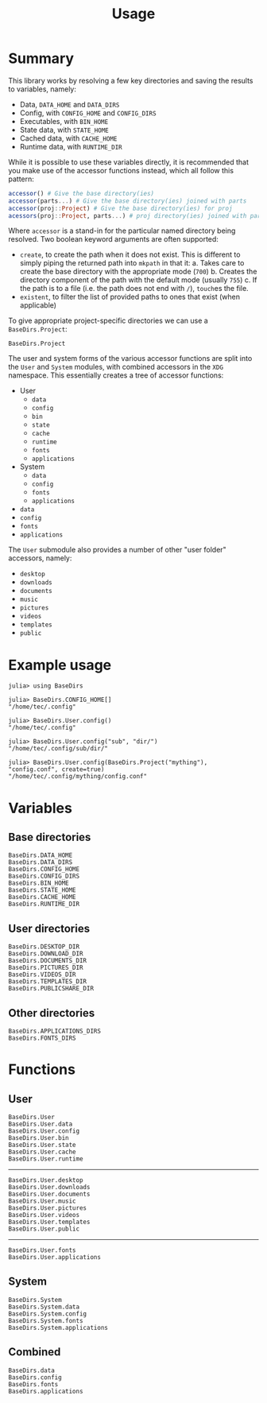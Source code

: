 #+title: Usage

* Summary

This library works by resolving a few key directories and saving the results to
variables, namely:
+ Data, =DATA_HOME= and =DATA_DIRS=
+ Config, with =CONFIG_HOME= and =CONFIG_DIRS=
+ Executables, with =BIN_HOME=
+ State data, with =STATE_HOME=
+ Cached data, with =CACHE_HOME=
+ Runtime data, with =RUNTIME_DIR=

While it is possible to use these variables directly, it is recommended that you
make use of the accessor functions instead, which all follow this pattern:

#+begin_src julia
accessor() # Give the base directory(ies)
accessor(parts...) # Give the base directory(ies) joined with parts
accessor(proj::Project) # Give the base directory(ies) for proj
acessors(proj::Project, parts...) # proj directory(ies) joined with parts
#+end_src

Where ~accessor~ is a stand-in for the particular named directory being resolved.
Two boolean keyword arguments are often supported:
+ =create=, to create the path when it does not exist. This is different to simply
  piping the returned path into ~mkpath~ in that it:
  a. Takes care to create the base directory with the appropriate mode (=700=)
  b. Creates the directory component of the path with the default mode (usually =755=)
  c. If the path is to a file (i.e. the path does not end with =/=), ~touch~​es the file.
+ =existent=, to filter the list of provided paths to ones that exist (when applicable)

To give appropriate project-specific directories we can use a =BaseDirs.Project=:

#+begin_src @docs
BaseDirs.Project
#+end_src

The user and system forms of the various accessor functions are split into the
 =User= and =System= modules, with combined accessors in the =XDG= namespace.
 This essentially creates a tree of accessor functions:

+ User
  - ~data~
  - ~config~
  - ~bin~
  - ~state~
  - ~cache~
  - ~runtime~
  - ~fonts~
  - ~applications~
+ System
  - ~data~
  - ~config~
  - ~fonts~
  - ~applications~
+ ~data~
+ ~config~
+ ~fonts~
+ ~applications~

The =User= submodule also provides a number of other "user folder" accessors, namely:
+ ~desktop~
+ ~downloads~
+ ~documents~
+ ~music~
+ ~pictures~
+ ~videos~
+ ~templates~
+ ~public~

* Example usage

#+begin_src julia-repl
julia> using BaseDirs

julia> BaseDirs.CONFIG_HOME[]
"/home/tec/.config"

julia> BaseDirs.User.config()
"/home/tec/.config"

julia> BaseDirs.User.config("sub", "dir/")
"/home/tec/.config/sub/dir/"

julia> BaseDirs.User.config(BaseDirs.Project("mything"), "config.conf", create=true)
"/home/tec/.config/mything/config.conf"
#+end_src

* Variables

** Base directories

#+begin_src @docs
BaseDirs.DATA_HOME
BaseDirs.DATA_DIRS
BaseDirs.CONFIG_HOME
BaseDirs.CONFIG_DIRS
BaseDirs.BIN_HOME
BaseDirs.STATE_HOME
BaseDirs.CACHE_HOME
BaseDirs.RUNTIME_DIR
#+end_src

** User directories

#+begin_src @docs
BaseDirs.DESKTOP_DIR
BaseDirs.DOWNLOAD_DIR
BaseDirs.DOCUMENTS_DIR
BaseDirs.PICTURES_DIR
BaseDirs.VIDEOS_DIR
BaseDirs.TEMPLATES_DIR
BaseDirs.PUBLICSHARE_DIR
#+end_src

** Other directories

#+begin_src @docs
BaseDirs.APPLICATIONS_DIRS
BaseDirs.FONTS_DIRS
#+end_src

* Functions

** User

#+begin_src @docs
BaseDirs.User
BaseDirs.User.data
BaseDirs.User.config
BaseDirs.User.bin
BaseDirs.User.state
BaseDirs.User.cache
BaseDirs.User.runtime
#+end_src

-----

#+begin_src @docs
BaseDirs.User.desktop
BaseDirs.User.downloads
BaseDirs.User.documents
BaseDirs.User.music
BaseDirs.User.pictures
BaseDirs.User.videos
BaseDirs.User.templates
BaseDirs.User.public
#+end_src

-----

#+begin_src @docs
BaseDirs.User.fonts
BaseDirs.User.applications
#+end_src

** System

#+begin_src @docs
BaseDirs.System
BaseDirs.System.data
BaseDirs.System.config
BaseDirs.System.fonts
BaseDirs.System.applications
#+end_src

** Combined

#+begin_src @docs
BaseDirs.data
BaseDirs.config
BaseDirs.fonts
BaseDirs.applications
#+end_src
